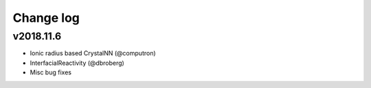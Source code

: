 Change log
==========

v2018.11.6
----------
* Ionic radius based CrystalNN (@computron)
* InterfacialReactivity (@dbroberg)
* Misc bug fixes
